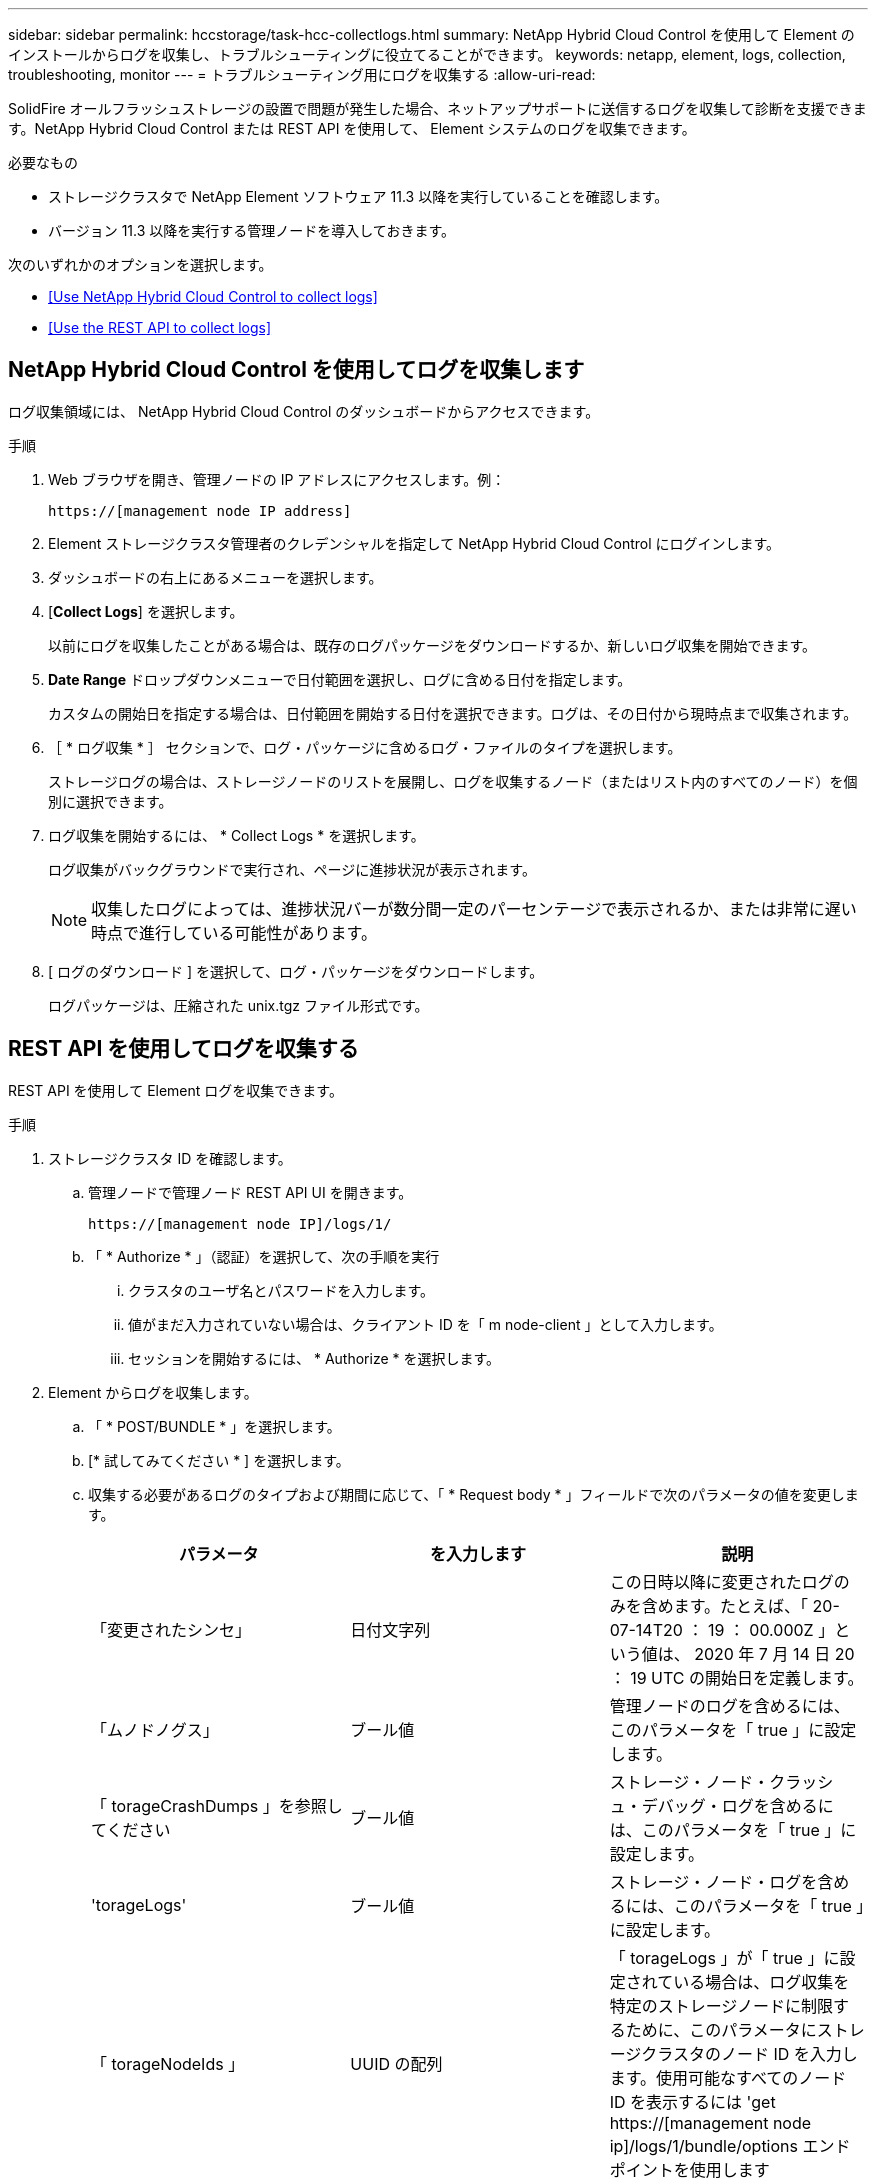 ---
sidebar: sidebar 
permalink: hccstorage/task-hcc-collectlogs.html 
summary: NetApp Hybrid Cloud Control を使用して Element のインストールからログを収集し、トラブルシューティングに役立てることができます。 
keywords: netapp, element, logs, collection, troubleshooting, monitor 
---
= トラブルシューティング用にログを収集する
:allow-uri-read: 


[role="lead"]
SolidFire オールフラッシュストレージの設置で問題が発生した場合、ネットアップサポートに送信するログを収集して診断を支援できます。NetApp Hybrid Cloud Control または REST API を使用して、 Element システムのログを収集できます。

.必要なもの
* ストレージクラスタで NetApp Element ソフトウェア 11.3 以降を実行していることを確認します。
* バージョン 11.3 以降を実行する管理ノードを導入しておきます。


次のいずれかのオプションを選択します。

* <<Use NetApp Hybrid Cloud Control to collect logs>>
* <<Use the REST API to collect logs>>




== NetApp Hybrid Cloud Control を使用してログを収集します

ログ収集領域には、 NetApp Hybrid Cloud Control のダッシュボードからアクセスできます。

.手順
. Web ブラウザを開き、管理ノードの IP アドレスにアクセスします。例：
+
[listing]
----
https://[management node IP address]
----
. Element ストレージクラスタ管理者のクレデンシャルを指定して NetApp Hybrid Cloud Control にログインします。
. ダッシュボードの右上にあるメニューを選択します。
. [*Collect Logs*] を選択します。
+
以前にログを収集したことがある場合は、既存のログパッケージをダウンロードするか、新しいログ収集を開始できます。

. *Date Range* ドロップダウンメニューで日付範囲を選択し、ログに含める日付を指定します。
+
カスタムの開始日を指定する場合は、日付範囲を開始する日付を選択できます。ログは、その日付から現時点まで収集されます。

. ［ * ログ収集 * ］ セクションで、ログ・パッケージに含めるログ・ファイルのタイプを選択します。
+
ストレージログの場合は、ストレージノードのリストを展開し、ログを収集するノード（またはリスト内のすべてのノード）を個別に選択できます。

. ログ収集を開始するには、 * Collect Logs * を選択します。
+
ログ収集がバックグラウンドで実行され、ページに進捗状況が表示されます。

+

NOTE: 収集したログによっては、進捗状況バーが数分間一定のパーセンテージで表示されるか、または非常に遅い時点で進行している可能性があります。

. [ ログのダウンロード ] を選択して、ログ・パッケージをダウンロードします。
+
ログパッケージは、圧縮された unix.tgz ファイル形式です。





== REST API を使用してログを収集する

REST API を使用して Element ログを収集できます。

.手順
. ストレージクラスタ ID を確認します。
+
.. 管理ノードで管理ノード REST API UI を開きます。
+
[listing]
----
https://[management node IP]/logs/1/
----
.. 「 * Authorize * 」（認証）を選択して、次の手順を実行
+
... クラスタのユーザ名とパスワードを入力します。
... 値がまだ入力されていない場合は、クライアント ID を「 m node-client 」として入力します。
... セッションを開始するには、 * Authorize * を選択します。




. Element からログを収集します。
+
.. 「 * POST/BUNDLE * 」を選択します。
.. [* 試してみてください * ] を選択します。
.. 収集する必要があるログのタイプおよび期間に応じて、「 * Request body * 」フィールドで次のパラメータの値を変更します。
+
|===
| パラメータ | を入力します | 説明 


| 「変更されたシンセ」 | 日付文字列 | この日時以降に変更されたログのみを含めます。たとえば、「 20-07-14T20 ： 19 ： 00.000Z 」という値は、 2020 年 7 月 14 日 20 ： 19 UTC の開始日を定義します。 


| 「ムノドノグス」 | ブール値 | 管理ノードのログを含めるには、このパラメータを「 true 」に設定します。 


| 「 torageCrashDumps 」を参照してください | ブール値 | ストレージ・ノード・クラッシュ・デバッグ・ログを含めるには、このパラメータを「 true 」に設定します。 


| 'torageLogs' | ブール値 | ストレージ・ノード・ログを含めるには、このパラメータを「 true 」に設定します。 


| 「 torageNodeIds 」 | UUID の配列 | 「 torageLogs 」が「 true 」に設定されている場合は、ログ収集を特定のストレージノードに制限するために、このパラメータにストレージクラスタのノード ID を入力します。使用可能なすべてのノード ID を表示するには 'get https://[management node ip]/logs/1/bundle/options エンドポイントを使用します 
|===
.. Execute * を選択してログ収集を開始します。次のような応答が返されます。
+
[listing]
----
{
  "_links": {
    "self": "https://10.1.1.5/logs/1/bundle"
  },
  "taskId": "4157881b-z889-45ce-adb4-92b1843c53ee",
  "taskLink": "https://10.1.1.5/logs/1/bundle"
}
----


. ログ収集タスクのステータスを確認します。
+
.. [*Get/Bundle*] を選択します。
.. [* 試してみてください * ] を選択します。
.. 収集タスクのステータスを返すには、 * Execute * を選択します。
.. 応答の本文の一番下までスクロールします。
+
コレクションの進行状況を示す「 percentComplete 」属性が表示されます。コレクションが完了すると、「 Download Link 」属性には、ログパッケージのファイル名を含む完全なダウンロードリンクが含まれます。

.. 「 downloadLink 」属性の末尾にファイル名をコピーします。


. 収集したログパッケージをダウンロードします。
+
.. [*get/bundle/{filename}*] を選択します。
.. [* 試してみてください * ] を選択します。
.. 先ほどコピーしたファイル名を 'filename' パラメータテキストフィールドに貼り付けます
.. [* Execute] を選択します。
+
実行後、応答の本文領域にダウンロードリンクが表示されます。

.. [ ファイルのダウンロード ] を選択し、結果のファイルをコンピューターに保存します。
+
ログパッケージは、圧縮された unix.tgz ファイル形式です。





[discrete]
== 詳細については、こちらをご覧ください

* https://docs.netapp.com/us-en/vcp/index.html["vCenter Server 向け NetApp Element プラグイン"^]
* https://www.netapp.com/data-storage/solidfire/documentation["SolidFire and Element Resources ページにアクセスします"^]

